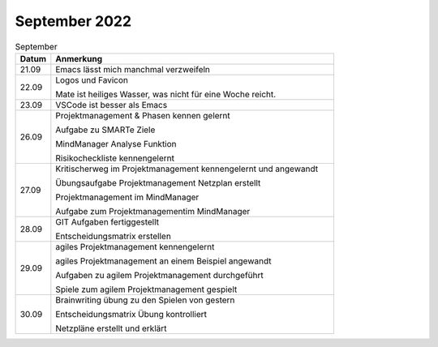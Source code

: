 ================
 September 2022
================

.. list-table:: September
   :widths: 10 80
   :header-rows: 1

   * - Datum
     - Anmerkung
   * - 21.09
     - Emacs lässt mich manchmal verzweifeln
   * - 22.09
     - Logos und Favicon
       
       Mate ist heiliges Wasser, was nicht für eine Woche reicht.
   * - 23.09
     - VSCode ist besser als Emacs 
   * - 26.09
     - Projektmanagement & Phasen kennen gelernt
       
       Aufgabe zu SMARTe Ziele
       
       MindManager Analyse Funktion
       
       Risikocheckliste kennengelernt
   * - 27.09
     - Kritischerweg im Projektmanagement kennengelernt und angewandt
       
       Übungsaufgabe Projektmanagement Netzplan erstellt
       
       Projektmanagement im MindManager
       
       Aufgabe zum Projektmanagementim MindManager
   * - 28.09
     - GIT Aufgaben fertiggestellt 
       
       Entscheidungsmatrix erstellen
   * - 29.09
     - agiles Projektmanagement kennengelernt
       
       agiles Projektmanagement an einem Beispiel angewandt
       
       Aufgaben zu agilem Projektmanagement durchgeführt
       
       Spiele zum agilem Projektmanagement gespielt
   * - 30.09
     - Brainwriting übung zu den Spielen von gestern
       
       Entscheidungsmatrix Übung kontrolliert

       Netzpläne erstellt und erklärt